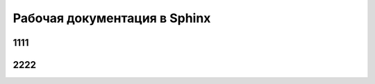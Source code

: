 
*****************************
Рабочая документация в Sphinx
*****************************

1111
====

2222
====

.. todo::
    
    **Раздел - Рабочая документация в Sphinx - Критично**
    
    .. container:: todo-danger
    
        ======= =================== ========
        №       Дата                Задача
        ======= =================== ========
        **Ответственный - в поиске**
        ------------------------------------
        :n:`1`  не определена       Текст
        ======= =================== ========

    **Раздел - Рабочая документация в Sphinx - В ожидании**

    .. container:: todo-warning
    
        ======= =================== ========
        №       Дата                Задача
        ======= =================== ========
        **Ответственный - в поиске**
        ------------------------------------
        :n:`2`  не определена       Текст
        ======= =================== ========

    **Раздел - Рабочая документация в Sphinx - Намечено**

    .. container:: todo-tip
    
        ======= =================== ========
        №       Дата                Задача
        ======= =================== ========
        **Ответственный - в поиске**
        ------------------------------------
        :n:`3`  не определена       Текст
        ======= =================== ========
